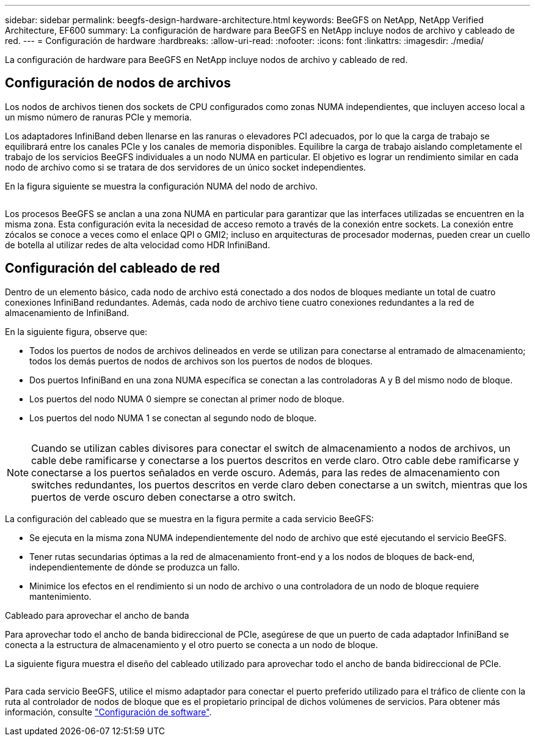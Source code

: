 ---
sidebar: sidebar 
permalink: beegfs-design-hardware-architecture.html 
keywords: BeeGFS on NetApp, NetApp Verified Architecture, EF600 
summary: La configuración de hardware para BeeGFS en NetApp incluye nodos de archivo y cableado de red. 
---
= Configuración de hardware
:hardbreaks:
:allow-uri-read: 
:nofooter: 
:icons: font
:linkattrs: 
:imagesdir: ./media/


[role="lead"]
La configuración de hardware para BeeGFS en NetApp incluye nodos de archivo y cableado de red.



== Configuración de nodos de archivos

Los nodos de archivos tienen dos sockets de CPU configurados como zonas NUMA independientes, que incluyen acceso local a un mismo número de ranuras PCIe y memoria.

Los adaptadores InfiniBand deben llenarse en las ranuras o elevadores PCI adecuados, por lo que la carga de trabajo se equilibrará entre los canales PCIe y los canales de memoria disponibles. Equilibre la carga de trabajo aislando completamente el trabajo de los servicios BeeGFS individuales a un nodo NUMA en particular. El objetivo es lograr un rendimiento similar en cada nodo de archivo como si se tratara de dos servidores de un único socket independientes.

En la figura siguiente se muestra la configuración NUMA del nodo de archivo.

image:../media/beegfs-design-image5-small.png[""]

Los procesos BeeGFS se anclan a una zona NUMA en particular para garantizar que las interfaces utilizadas se encuentren en la misma zona. Esta configuración evita la necesidad de acceso remoto a través de la conexión entre sockets. La conexión entre zócalos se conoce a veces como el enlace QPI o GMI2; incluso en arquitecturas de procesador modernas, pueden crear un cuello de botella al utilizar redes de alta velocidad como HDR InfiniBand.



== Configuración del cableado de red

Dentro de un elemento básico, cada nodo de archivo está conectado a dos nodos de bloques mediante un total de cuatro conexiones InfiniBand redundantes. Además, cada nodo de archivo tiene cuatro conexiones redundantes a la red de almacenamiento de InfiniBand.

En la siguiente figura, observe que:

* Todos los puertos de nodos de archivos delineados en verde se utilizan para conectarse al entramado de almacenamiento; todos los demás puertos de nodos de archivos son los puertos de nodos de bloques.
* Dos puertos InfiniBand en una zona NUMA específica se conectan a las controladoras A y B del mismo nodo de bloque.
* Los puertos del nodo NUMA 0 siempre se conectan al primer nodo de bloque.
* Los puertos del nodo NUMA 1 se conectan al segundo nodo de bloque.


image:../media/beegfs-design-image6.png[""]


NOTE: Cuando se utilizan cables divisores para conectar el switch de almacenamiento a nodos de archivos, un cable debe ramificarse y conectarse a los puertos descritos en verde claro. Otro cable debe ramificarse y conectarse a los puertos señalados en verde oscuro. Además, para las redes de almacenamiento con switches redundantes, los puertos descritos en verde claro deben conectarse a un switch, mientras que los puertos de verde oscuro deben conectarse a otro switch.

La configuración del cableado que se muestra en la figura permite a cada servicio BeeGFS:

* Se ejecuta en la misma zona NUMA independientemente del nodo de archivo que esté ejecutando el servicio BeeGFS.
* Tener rutas secundarias óptimas a la red de almacenamiento front-end y a los nodos de bloques de back-end, independientemente de dónde se produzca un fallo.
* Minimice los efectos en el rendimiento si un nodo de archivo o una controladora de un nodo de bloque requiere mantenimiento.


.Cableado para aprovechar el ancho de banda
Para aprovechar todo el ancho de banda bidireccional de PCIe, asegúrese de que un puerto de cada adaptador InfiniBand se conecta a la estructura de almacenamiento y el otro puerto se conecta a un nodo de bloque.

La siguiente figura muestra el diseño del cableado utilizado para aprovechar todo el ancho de banda bidireccional de PCIe.

image:../media/beegfs-design-image7.png[""]

Para cada servicio BeeGFS, utilice el mismo adaptador para conectar el puerto preferido utilizado para el tráfico de cliente con la ruta al controlador de nodos de bloque que es el propietario principal de dichos volúmenes de servicios. Para obtener más información, consulte link:beegfs-design-software-architecture.html["Configuración de software"].
